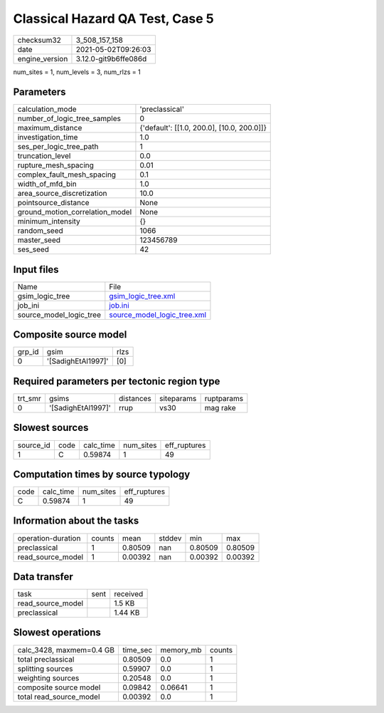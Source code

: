 Classical Hazard QA Test, Case 5
================================

+---------------+---------------------+
| checksum32    |3_508_157_158        |
+---------------+---------------------+
| date          |2021-05-02T09:26:03  |
+---------------+---------------------+
| engine_version|3.12.0-git9b6ffe086d |
+---------------+---------------------+

num_sites = 1, num_levels = 3, num_rlzs = 1

Parameters
----------
+--------------------------------+-------------------------------------------+
| calculation_mode               |'preclassical'                             |
+--------------------------------+-------------------------------------------+
| number_of_logic_tree_samples   |0                                          |
+--------------------------------+-------------------------------------------+
| maximum_distance               |{'default': [[1.0, 200.0], [10.0, 200.0]]} |
+--------------------------------+-------------------------------------------+
| investigation_time             |1.0                                        |
+--------------------------------+-------------------------------------------+
| ses_per_logic_tree_path        |1                                          |
+--------------------------------+-------------------------------------------+
| truncation_level               |0.0                                        |
+--------------------------------+-------------------------------------------+
| rupture_mesh_spacing           |0.01                                       |
+--------------------------------+-------------------------------------------+
| complex_fault_mesh_spacing     |0.1                                        |
+--------------------------------+-------------------------------------------+
| width_of_mfd_bin               |1.0                                        |
+--------------------------------+-------------------------------------------+
| area_source_discretization     |10.0                                       |
+--------------------------------+-------------------------------------------+
| pointsource_distance           |None                                       |
+--------------------------------+-------------------------------------------+
| ground_motion_correlation_model|None                                       |
+--------------------------------+-------------------------------------------+
| minimum_intensity              |{}                                         |
+--------------------------------+-------------------------------------------+
| random_seed                    |1066                                       |
+--------------------------------+-------------------------------------------+
| master_seed                    |123456789                                  |
+--------------------------------+-------------------------------------------+
| ses_seed                       |42                                         |
+--------------------------------+-------------------------------------------+

Input files
-----------
+------------------------+-------------------------------------------------------------+
| Name                   |File                                                         |
+------------------------+-------------------------------------------------------------+
| gsim_logic_tree        |`gsim_logic_tree.xml <gsim_logic_tree.xml>`_                 |
+------------------------+-------------------------------------------------------------+
| job_ini                |`job.ini <job.ini>`_                                         |
+------------------------+-------------------------------------------------------------+
| source_model_logic_tree|`source_model_logic_tree.xml <source_model_logic_tree.xml>`_ |
+------------------------+-------------------------------------------------------------+

Composite source model
----------------------
+-------+------------------+-----+
| grp_id|gsim              |rlzs |
+-------+------------------+-----+
| 0     |'[SadighEtAl1997]'|[0]  |
+-------+------------------+-----+

Required parameters per tectonic region type
--------------------------------------------
+--------+------------------+---------+----------+-----------+
| trt_smr|gsims             |distances|siteparams|ruptparams |
+--------+------------------+---------+----------+-----------+
| 0      |'[SadighEtAl1997]'|rrup     |vs30      |mag rake   |
+--------+------------------+---------+----------+-----------+

Slowest sources
---------------
+----------+----+---------+---------+-------------+
| source_id|code|calc_time|num_sites|eff_ruptures |
+----------+----+---------+---------+-------------+
| 1        |C   |0.59874  |1        |49           |
+----------+----+---------+---------+-------------+

Computation times by source typology
------------------------------------
+-----+---------+---------+-------------+
| code|calc_time|num_sites|eff_ruptures |
+-----+---------+---------+-------------+
| C   |0.59874  |1        |49           |
+-----+---------+---------+-------------+

Information about the tasks
---------------------------
+-------------------+------+-------+------+-------+--------+
| operation-duration|counts|mean   |stddev|min    |max     |
+-------------------+------+-------+------+-------+--------+
| preclassical      |1     |0.80509|nan   |0.80509|0.80509 |
+-------------------+------+-------+------+-------+--------+
| read_source_model |1     |0.00392|nan   |0.00392|0.00392 |
+-------------------+------+-------+------+-------+--------+

Data transfer
-------------
+------------------+----+---------+
| task             |sent|received |
+------------------+----+---------+
| read_source_model|    |1.5 KB   |
+------------------+----+---------+
| preclassical     |    |1.44 KB  |
+------------------+----+---------+

Slowest operations
------------------
+-------------------------+--------+---------+-------+
| calc_3428, maxmem=0.4 GB|time_sec|memory_mb|counts |
+-------------------------+--------+---------+-------+
| total preclassical      |0.80509 |0.0      |1      |
+-------------------------+--------+---------+-------+
| splitting sources       |0.59907 |0.0      |1      |
+-------------------------+--------+---------+-------+
| weighting sources       |0.20548 |0.0      |1      |
+-------------------------+--------+---------+-------+
| composite source model  |0.09842 |0.06641  |1      |
+-------------------------+--------+---------+-------+
| total read_source_model |0.00392 |0.0      |1      |
+-------------------------+--------+---------+-------+